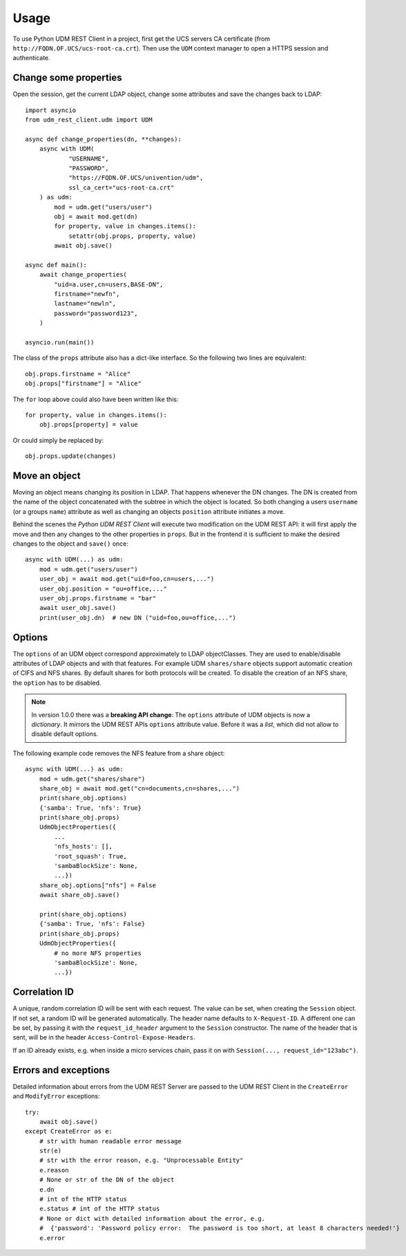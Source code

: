 =====
Usage
=====

To use Python UDM REST Client in a project, first get the UCS servers CA certificate (from ``http://FQDN.OF.UCS/ucs-root-ca.crt``).
Then use the ``UDM`` context manager to open a HTTPS session and authenticate.

Change some properties
----------------------

Open the session, get the current LDAP object, change some attributes and save the changes back to LDAP::

    import asyncio
    from udm_rest_client.udm import UDM

    async def change_properties(dn, **changes):
        async with UDM(
                "USERNAME",
                "PASSWORD",
                "https://FQDN.OF.UCS/univention/udm",
                ssl_ca_cert="ucs-root-ca.crt"
        ) as udm:
            mod = udm.get("users/user")
            obj = await mod.get(dn)
            for property, value in changes.items():
                setattr(obj.props, property, value)
            await obj.save()

    async def main():
        await change_properties(
            "uid=a.user,cn=users,BASE-DN",
            firstname="newfn",
            lastname="newln",
            password="password123",
        )

    asyncio.run(main())

The class of the ``props`` attribute also has a dict-like interface.
So the following two lines are equivalent::

    obj.props.firstname = "Alice"
    obj.props["firstname"] = "Alice"

The ``for`` loop above could also have been written like this::

    for property, value in changes.items():
        obj.props[property] = value

Or could simply be replaced by::

    obj.props.update(changes)

Move an object
--------------

Moving an object means changing its position in LDAP.
That happens whenever the DN changes.
The DN is created from the name of the object concatenated with the subtree in which the object is located.
So both changing a users ``username`` (or a groups ``name``) attribute as well as changing an objects ``position`` attribute initiates a move.

Behind the scenes the *Python UDM REST Client* will execute two modification on the UDM REST API: it will first apply the move and then any changes to the other properties in ``props``. But in the frontend it is sufficient to make the desired changes to the object and ``save()`` once::

    async with UDM(...) as udm:
        mod = udm.get("users/user")
        user_obj = await mod.get("uid=foo,cn=users,...")
        user_obj.position = "ou=office,..."
        user_obj.props.firstname = "bar"
        await user_obj.save()
        print(user_obj.dn)  # new DN ("uid=foo,ou=office,...")

Options
-------

The ``options`` of an UDM object correspond approximately to LDAP objectClasses.
They are used to enable/disable attributes of LDAP objects and with that features.
For example UDM ``shares/share`` objects support automatic creation of CIFS and NFS shares.
By default shares for both protocols will be created.
To disable the creation of an NFS share, the ``option`` has to be disabled.

.. note::
    In version 1.0.0 there was a **breaking API change**: The ``options`` attribute of UDM objects is now a *dictionary*. It mirrors the UDM REST APIs ``options`` attribute value. Before it was a *list*, which did not allow to disable default options.

The following example code removes the NFS feature from a share object::

    async with UDM(...) as udm:
        mod = udm.get("shares/share")
        share_obj = await mod.get("cn=documents,cn=shares,...")
        print(share_obj.options)
        {'samba': True, 'nfs': True}
        print(share_obj.props)
        UdmObjectProperties({
            ...
            'nfs_hosts': [],
            'root_squash': True,
            'sambaBlockSize': None,
            ...})
        share_obj.options["nfs"] = False
        await share_obj.save()

        print(share_obj.options)
        {'samba': True, 'nfs': False}
        print(share_obj.props)
        UdmObjectProperties({
            # no more NFS properties
            'sambaBlockSize': None,
            ...})


Correlation ID
--------------

A unique, random correlation ID will be sent with each request.
The value can be set, when creating the ``Session`` object.
If not set, a random ID will be generated automatically.
The header name defaults to ``X-Request-ID``.
A different one can be set, by passing it with the ``request_id_header`` argument to the ``Session`` constructor.
The name of the header that is sent, will be in the header ``Access-Control-Expose-Headers``.

If an ID already exists, e.g. when inside a micro services chain, pass it on with ``Session(..., request_id="123abc")``.

Errors and exceptions
---------------------

Detailed information about errors from the UDM REST Server are passed to
the UDM REST Client in the ``CreateError`` and ``ModifyError`` exceptions::

    try:
        await obj.save()
    except CreateError as e:
        # str with human readable error message
        str(e)
        # str with the error reason, e.g. "Unprocessable Entity"
        e.reason
        # None or str of the DN of the object
        e.dn
        # int of the HTTP status
        e.status # int of the HTTP status
        # None or dict with detailed information about the error, e.g.
        #  {'password': 'Password policy error:  The password is too short, at least 8 characters needed!'}
        e.error
